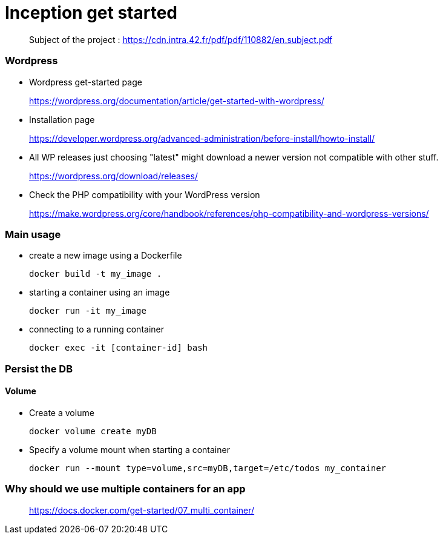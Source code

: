 = Inception get started

____
Subject of the project : https://cdn.intra.42.fr/pdf/pdf/110882/en.subject.pdf
____

=== Wordpress

* Wordpress get-started page
____
https://wordpress.org/documentation/article/get-started-with-wordpress/
____

* Installation page
____
https://developer.wordpress.org/advanced-administration/before-install/howto-install/
____

* All WP releases
just choosing "latest" might download a newer version not compatible with other stuff.
____
https://wordpress.org/download/releases/
____

* Check the PHP compatibility with your WordPress version
____
https://make.wordpress.org/core/handbook/references/php-compatibility-and-wordpress-versions/
____

=== **********

=== Main usage

* create a new image using a Dockerfile
+
[,bash]
----
docker build -t my_image .
----
* starting a container using an image
+
[,bash]
----
docker run -it my_image
----
* connecting to a running container
+
[,bash]
----
docker exec -it [container-id] bash
----

=== Persist the DB

==== Volume

* Create a volume
+
[,bash]
----
docker volume create myDB
----
* Specify a volume mount when starting a container
+
[,bash]
----
docker run --mount type=volume,src=myDB,target=/etc/todos my_container
----

=== Why should we use multiple containers for an app

____
https://docs.docker.com/get-started/07_multi_container/
____
